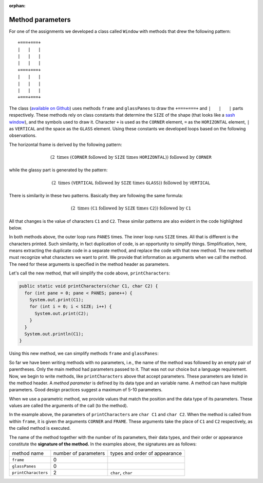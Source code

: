 :orphan:

Method parameters
=======================================

For one of the assignments we developed a class called ``Window`` with methods that drew the following pattern::

  +===+===+
  |   |   |
  |   |   |
  |   |   |
  +===+===+
  |   |   |
  |   |   |
  |   |   |
  +===+===+
  
The class (`available on Github <https://github.com/lgreco/IntroProgramming/blob/main/Loops/src/Window.java>`__) uses methods ``frame`` and ``glassPanes`` to draw the ``+===+===+`` and ``|   |   |`` parts respectively. These methods rely on class constants that determine the ``SIZE`` of the shape (that looks like a `sash window <https://en.wikipedia.org/wiki/Sash_window>`__), and the symbols used to draw it. Character ``+`` is used as the ``CORNER`` element, ``=`` as the ``HORIZONTAL`` element, ``|`` as ``VERTICAL`` and the space as the ``GLASS`` element. Using these constants we developed loops based on the following observations.

The horizontal frame is derived by the following pattern:

.. math::

   \left( 2\ \text{times}\ \left( \texttt{CORNER}\ \text{followed by}\ \texttt{SIZE}\ \text{times}\ \texttt{HORIZONTAL} \right)\right) \  \text{followed by}\  \texttt{CORNER}

while the glassy part is generated by the pattern:

.. math::

   \left( 2\ \text{times}\ \left( \texttt{VERTICAL}\ \text{followed by}\ \texttt{SIZE}\ \text{times}\ \texttt{GLASS} \right)\right) \  \text{followed by}\  \texttt{VERTICAL}
   
There is similarity in these two patterns. Basically they are following the same formula:

.. math::

   \left( 2\ \text{times}\ \left( \texttt{C1}\ \text{followed by}\ \texttt{SIZE}\ \text{times}\ \texttt{C2} \right)\right) \  \text{followed by}\  \texttt{C1}
   
All that changes is the value of characters ``C1`` and ``C2``. These similar patterns are also evident in the code highlighted below.

.. code-block:: java
   :emphasize-lines: 2-8, 14-21

   public static void frame() {
     for (int pane = 0; pane < PANES; pane++) {
       System.out.print(CORNER);
         for (int i = 0; i < SIZE; i++) {
           System.out.print(HORIZONTAL);
         }
     }
     System.out.println(CORNER);
   }  


   public static void glassPanes() {
     for (int height = 0; height < SIZE; height++) {
       for (int pane = 0; pane < PANES; pane++) {
         System.out.print(VERTICAL);
           for (int i = 0; i < SIZE; i++) {
             System.out.print(GLASS);
           }
       }
     System.out.println(VERTICAL);
     }
   }  

In both methods above, the outer loop runs ``PANES`` times. The inner loop runs ``SIZE`` times. All that is different is the characters printed. Such similarity, in fact duplication of code, is an opportunity to simplify things. Simplification, here, means extracting the duplicate code in a separate method, and replace the code with that new method. The new method must recognize what characters we want to print. We provide that information as arguments when we call the method. The need for these arguments is specified in the method header as parameters.

Let's call the new method, that will simplify the code above, ``printCharacters``:

.. code-block:: java

   public static void printCharacters(char C1, char C2) {
     for (int pane = 0; pane < PANES; pane++) {
       System.out.print(C1);
       for (int i = 0; i < SIZE; i++) {
         System.out.print(C2);
       }
     }
     System.out.println(C1);
   }

Using this new method, we can simplify methods ``frame`` and ``glassPanes``:


.. code-block:: java
   :emphasize-lines: 2, 8

   public static void frame() {
     printCharacters(CORNER, HORIZONTAL);
   }  


   public static void glassPanes() {
     for (int height = 0; height < SIZE; height++) {
       printCharacters(VERTICAL, GLASS);
     }
   }  


So far we have been writing methods with no parameters, i.e., the name of the method was followed by an empty pair of parentheses. Only the main method had parameters passed to it. That was not our choice but a language requirement. Now, we begin to write methods, like ``printCharacters`` above that accept parameters. These parameters are listed in the method header. A *method parameter* is defined by its data type and an variable name. A method can have multiple parameters. Good design practices suggest a maximum of 5-10 parameters.

When we use a parametric method, we provide values that match the position and the data type of its parameters. These values are called the arguments of the call (to the method).

In the example above, the parameters of ``printCharacters`` are ``char C1`` and ``char C2``. When the method is called from within ``frame``, it is given the arguments ``CORNER`` and ``FRAME``. These arguments take the place of ``C1`` and ``C2`` respectively, as the called method is executed.

The name of the method together with the number of its parameters, their data types, and their order or appearance constitute the **signature of the method.** In the examples above, the signatures are as follows:

+---------------------+----------------------+--------------------------------------+
| method name         | number of parameters | types and order of appearance        |
+---------------------+----------------------+--------------------------------------+
| ``frame``           | 0                    |                                      |
+---------------------+----------------------+--------------------------------------+
| ``glassPanes``      | 0                    |                                      |
+---------------------+----------------------+--------------------------------------+
| ``printCharacters`` | 2                    | ``char``, ``char``                   |
+---------------------+----------------------+--------------------------------------+
